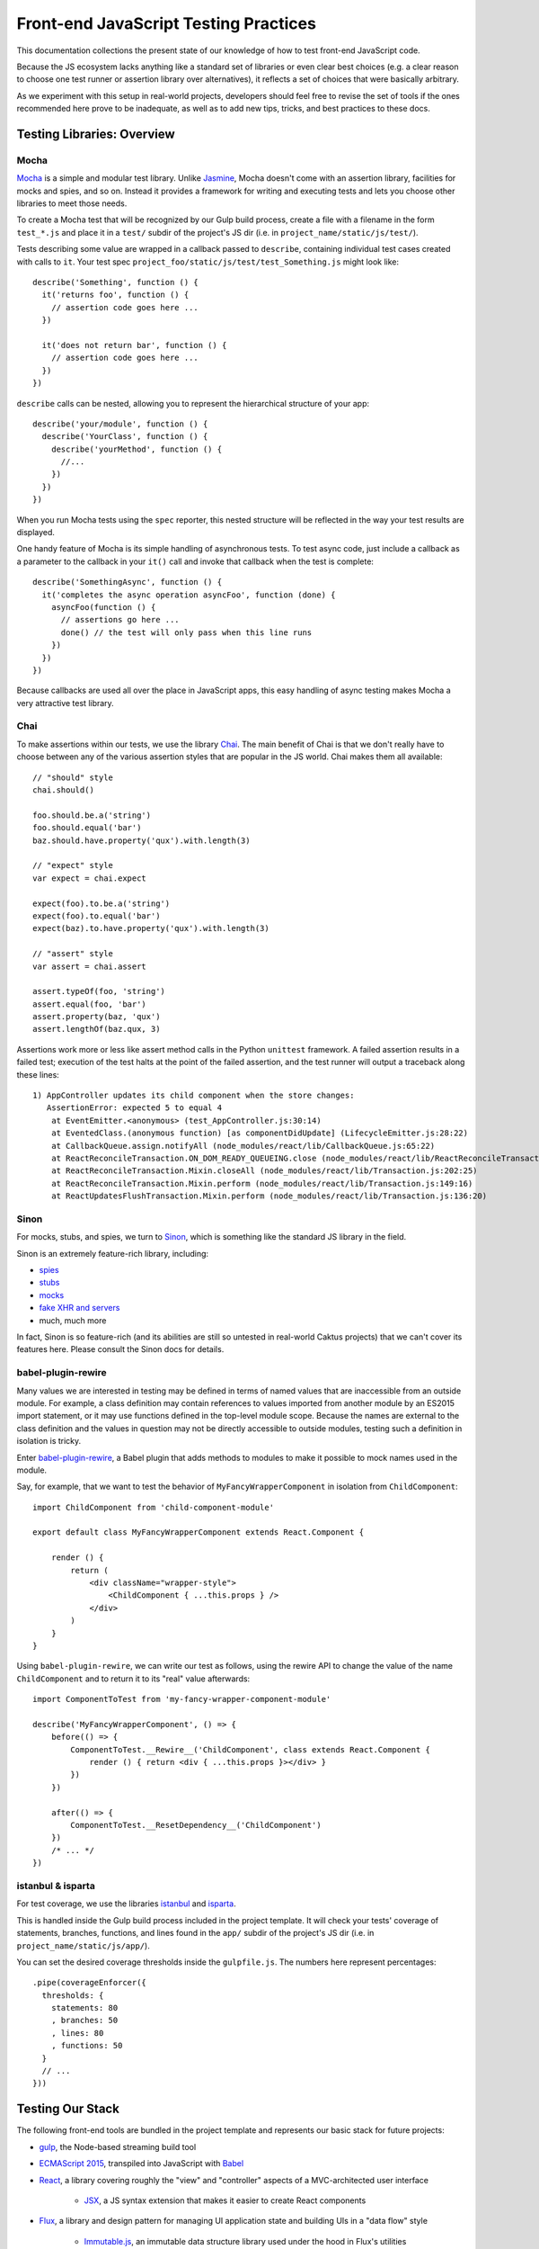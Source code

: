 Front-end JavaScript Testing Practices
======================================

This documentation collections the present state of our knowledge of how to test
front-end JavaScript code.

Because the JS ecosystem lacks anything like a standard set of libraries or
even clear best choices (e.g. a clear reason to choose one test runner or
assertion library over alternatives), it reflects a set of choices that were
basically arbitrary.

As we experiment with this setup in real-world projects, developers should
feel free to revise the set of tools if the ones recommended here prove to be
inadequate, as well as to add new tips, tricks, and best practices to these docs.

Testing Libraries: Overview
---------------------------

Mocha
~~~~~

`Mocha <https://mochajs.org/#features>`_ is a simple and modular test library.
Unlike `Jasmine <http://jasmine.github.io/>`_, Mocha doesn't come with an
assertion library, facilities for mocks and spies, and so on. Instead it provides
a framework for writing and executing tests and lets you choose other libraries
to meet those needs.

To create a Mocha test that will be recognized by our Gulp build process,
create a file with a filename in the form ``test_*.js`` and place it in a ``test/`` subdir
of the project's JS dir (i.e. in ``project_name/static/js/test/``).

Tests describing some value are wrapped in a callback passed to ``describe``,
containing individual test cases created with calls to ``it``. Your test spec
``project_foo/static/js/test/test_Something.js`` might look like::

    describe('Something', function () {
      it('returns foo', function () {
        // assertion code goes here ...
      })

      it('does not return bar', function () {
        // assertion code goes here ...
      })
    })

``describe`` calls can be nested, allowing you to represent the hierarchical
structure of your app::

    describe('your/module', function () {
      describe('YourClass', function () {
        describe('yourMethod', function () {
          //...
        })
      })
    })

When you run Mocha tests using the ``spec`` reporter, this nested structure
will be reflected in the way your test results are displayed.

One handy feature of Mocha is its simple handling of asynchronous tests. To
test async code, just include a callback as a parameter to the callback in
your ``it()`` call and invoke that callback when the test is complete::

    describe('SomethingAsync', function () {
      it('completes the async operation asyncFoo', function (done) {
        asyncFoo(function () {
          // assertions go here ...
          done() // the test will only pass when this line runs
        })
      })
    })

Because callbacks are used all over the place in JavaScript apps, this easy
handling of async testing makes Mocha a very attractive test library.

Chai
~~~~

To make assertions within our tests, we use the library `Chai <http://chaijs.com/>`_.
The main benefit of Chai is that we don't really have to choose between any of
the various assertion styles that are popular in the JS world. Chai makes them
all available::

    // "should" style
    chai.should()

    foo.should.be.a('string')
    foo.should.equal('bar')
    baz.should.have.property('qux').with.length(3)

    // "expect" style
    var expect = chai.expect

    expect(foo).to.be.a('string')
    expect(foo).to.equal('bar')
    expect(baz).to.have.property('qux').with.length(3)

    // "assert" style
    var assert = chai.assert

    assert.typeOf(foo, 'string')
    assert.equal(foo, 'bar')
    assert.property(baz, 'qux')
    assert.lengthOf(baz.qux, 3)

Assertions work more or less like assert method calls in the Python ``unittest``
framework. A failed assertion results in a failed test; execution of the test
halts at the point of the failed assertion, and the test runner will output
a traceback along these lines::

    1) AppController updates its child component when the store changes:
       AssertionError: expected 5 to equal 4
        at EventEmitter.<anonymous> (test_AppController.js:30:14)
        at EventedClass.(anonymous function) [as componentDidUpdate] (LifecycleEmitter.js:28:22)
        at CallbackQueue.assign.notifyAll (node_modules/react/lib/CallbackQueue.js:65:22)
        at ReactReconcileTransaction.ON_DOM_READY_QUEUEING.close (node_modules/react/lib/ReactReconcileTransaction.js:81:26)
        at ReactReconcileTransaction.Mixin.closeAll (node_modules/react/lib/Transaction.js:202:25)
        at ReactReconcileTransaction.Mixin.perform (node_modules/react/lib/Transaction.js:149:16)
        at ReactUpdatesFlushTransaction.Mixin.perform (node_modules/react/lib/Transaction.js:136:20)

Sinon
~~~~~

For mocks, stubs, and spies, we turn to `Sinon <http://sinonjs.org/>`_, which is
something like the standard JS library in the field.

Sinon is an extremely feature-rich library, including:

* `spies <http://sinonjs.org/docs/#spies>`_
* `stubs <http://sinonjs.org/docs/#stubs>`_
* `mocks <http://sinonjs.org/docs/#mocks>`_
* `fake XHR and servers <http://sinonjs.org/docs/#server>`_
* much, much more

In fact, Sinon is so feature-rich (and its abilities are still so untested in
real-world Caktus projects) that we can't cover its features here.
Please consult the Sinon docs for details.

babel-plugin-rewire
~~~~~~~~~~~~~~~~~~~

Many values we are interested in testing may be defined in terms of named values
that are inaccessible from an outside module. For example, a class definition
may contain references to values imported from another module by an ES2015 import
statement, or it may use functions defined in the top-level module scope.
Because the names are external to the class definition and the values in question
may not be directly accessible to outside modules, testing such a definition
in isolation is tricky.

Enter `babel-plugin-rewire <https://github.com/speedskater/babel-plugin-rewire>`_,
a Babel plugin that adds methods to modules to make it possible to mock names
used in the module.

Say, for example, that we want to test the behavior of ``MyFancyWrapperComponent``
in isolation from ``ChildComponent``::

    import ChildComponent from 'child-component-module'

    export default class MyFancyWrapperComponent extends React.Component {

        render () {
            return (
                <div className="wrapper-style">
                    <ChildComponent { ...this.props } />
                </div>
            )
        }
    }

Using ``babel-plugin-rewire``, we can write our test as follows, using the
rewire API to change the value of the name ``ChildComponent`` and to return
it to its "real" value afterwards::

    import ComponentToTest from 'my-fancy-wrapper-component-module'

    describe('MyFancyWrapperComponent', () => {
        before(() => {
            ComponentToTest.__Rewire__('ChildComponent', class extends React.Component {
                render () { return <div { ...this.props }></div> }
            })
        })

        after(() => {
            ComponentToTest.__ResetDependency__('ChildComponent')
        })
        /* ... */
    })

istanbul & isparta
~~~~~~~~~~~~~~~~~~

For test coverage, we use the libraries `istanbul <https://www.npmjs.com/package/istanbul>`_
and `isparta <https://www.npmjs.com/package/isparta>`_.

This is handled inside the Gulp build process included in the project template.
It will check your tests' coverage of statements, branches, functions, and lines found in
the ``app/`` subdir of the project's JS dir (i.e. in ``project_name/static/js/app/``).

You can set the desired coverage thresholds inside the ``gulpfile.js``. The
numbers here represent percentages::

    .pipe(coverageEnforcer({
      thresholds: {
        statements: 80
        , branches: 50
        , lines: 80
        , functions: 50
      }
      // ...
    }))


Testing Our Stack
-----------------

The following front-end tools are bundled in the project template and represents
our basic stack for future projects:

* `gulp <http://gulpjs.com/>`_, the Node-based streaming build tool
* `ECMAScript 2015 <http://es6-features.org/>`_, transpiled into JavaScript
  with `Babel <https://babeljs.io/>`_
* `React <https://facebook.github.io/react/>`_, a library covering roughly the
  "view" and "controller" aspects of a MVC-architected user interface
    * `JSX <https://facebook.github.io/react/docs/jsx-in-depth.html>`_, a JS syntax
      extension that makes it easier to create React components
* `Flux <https://facebook.github.io/flux/>`_, a library and design pattern for
  managing UI application state and building UIs in a "data flow" style
    * `Immutable.js <https://facebook.github.io/immutable-js/>`_, an immutable
      data structure library used under the hood in Flux's utilities

This section of the documentation will walk through the process of setting up
tests that take these technologies into account:

* the basics of using Gulp and Babel to write and run Mocha tests in ES2015
* special techniques and gotchas related to writing tests for React components and Flux
  applications

ES2015 Mocha Tests With Gulp and Babel
~~~~~~~~~~~~~~~~~~~~~~~~~~~~~~~~~~~~~~

Transpiling ES2015 code is already a standard part of Caktus's front-end process.
We can take advantage of the hard work that goes into this code preprocessing
to reuse parts of the process and layer new steps in without serious difficulty.

This comes out clearly in the actual test command, handled by Gulp, which
transpiles our code using Babel behind the scenes. Our Gulp test task begins::

    gulp.task('test', function () {
        require('babel-core/register')
        // ...
    })

``babel-core/register``, when imported, causes all imports within the scope to
be run through Babel. The result is that ES2015 and JSX files used by the Mocha
test runner are preprocessed without our needing to do anything special.

This is guaranteed because our ``.babelrc`` file in the top level dir of the
project sets up Babel to transpile ES2015 and JSX::

    {
      "presets": ["es2015"],
      "plugins": ["transform-react-jsx"]
    }

This allows us to not only write and test ES2015 and JSX applications but to write
our tests themselves in ES2015 and JSX.

DOM Mutation Tests With jsdom
~~~~~~~~~~~~~~~~~~~~~~~~~~~~~

A very large amount of front-end JS is concerned about mutating DOM state. This
code generally assumes that there is a global name ``document`` that points at
a DOM. When it runs in the browser, this is a safe assumption. But when it runs
in Node, as it does when we run tests with Mocha, it is not. This makes it
a little tricky to test DOM-mutating code with Mocha.

React and the `React test utilities <https://facebook.github.io/react/docs/test-utils.html>`_
are a good example of libraries in our stack that raise this issue.
Both of these assume that the global name ``document`` points to a DOM. In fact,
if ``document`` doesn't already point to a DOM when the libraries are imported,
all attempts to use them in the module that imports them will fail: they need
that DOM to be there when they're loaded.

`jsdom <https://www.npmjs.com/package/jsdom>`_ to the rescue! jsdom is a JavaScript
implementation of the DOM API. It allows us to create a fake DOM and assign it
to ``document`` so that React and its test utilities can do their magic.

The fake DOM is made available to the Mocha test process within our Gulp build
by including it in the ``require`` option of the Mocha Gulp plugin call::

      .pipe(mocha({
        require: [
          'jsdom-global/register'
        ]
      }))

This solves the problem of making the DOM available prior to importing React
and the React test utils. Mocha will run ``jsdom-global/register`` before
attempting to run any tests. This ensures that React will get what it needs
from ``document``.

Once set up in this way, Mocha will happily run tests that include statements
like these, which require the presence of a DOM at ``document``::

    TestUtils.renderIntoDocument(<AppController />)

You should make sure to clean up your fake DOM after tests that use one by
including an ``afterEach`` call that tidies it up::

    import ReactDOM from 'react-dom'
    //...

    describe('YourTestCase', () => {
      afterEach(() => {
        ReactDOM.unmountComponentAtNode(document.body)
        document.body.innerHTML = ''
      })
     })

React Testing Tips
~~~~~~~~~~~~~~~~~~

Here are a few gotchas and tips for writing React tests with Mocha.

Stateless Functional Components Need to be Wrapped
++++++++++++++++++++++++++++++++++++++++++++++++++

React encourages you to define your React components as plain JavaScript
functions with no side effects. These are called
`stateless functional components <https://facebook.github.io/react/docs/reusable-components.html#stateless-functions>`_.

But because stateless functions don't provide an imperative API, the React
test utilities don't know how to do certain important things with them (e.g.
locate their DOM node). They also don't have lifecycle methods, making it hard
to test certain behaviors (e.g. checking their output after a state update).

To do these things, use the ``react-functional`` library to wrap your component.
Then you can test it with the test utils as usual::

    import functional from 'react-functional'
    //...

    describe('StatelessComponent', () => {
      let WrappedComponent = functional(StatelessComponent)
      TestUtils.renderIntoDocument(<WrappedComponent />)
      // ...
     })

Avoid Race Conditions by Using Callbacks
++++++++++++++++++++++++++++++++++++++++

If you're testing whether a React component updates in some way after some state
change happens, in general you won't be able to check for the update right after
running the code that's supposed to trigger it, because that update will happen
asynchronously.

To check for changes like that, you should use an async test and inject the
``done`` callback into the appropriate React component lifecycle method.

An easy way to do that is to create a utility function that wraps your React
component and provides access to an EventEmitter that fires an event whenever
your component's lifecycle methods are called::

    import React from 'react'
    import { EventEmitter } from 'events'

    const LIFECYCLE_METHODS = [
      'componentWillMount'
      , 'componentDidMount'
      , 'componentWillReceiveProps'
      , 'shouldComponentUpdate'
      , 'componentWillUpdate'
      , 'componentDidUpdate'
      , 'componentWillUnmount'
    ]

    export default function LifecycleEmitter (Component) {
      class EventedClass extends Component {
        constructor () {
          super()
          this.lifecycle = new EventEmitter()
        }
      }

      for (let fn of LIFECYCLE_METHODS) {
        EventedClass.prototype[fn] = function () {
          let rv = null
          if (typeof Component.prototype[fn] === 'function') {
            rv = Component.prototype[fn].apply(this, arguments)
          }
          this.lifecycle.emit(fn)
          return rv
        }
      }

      return EventedClass
    }


With this LifecycleEmitter class wrapper in hand, you can write tests for
lifecycle method events like so::

    it('emits an event when componentDidUpdate fires', (done) => {
      let Wrapped = LifecycleEmitter(YourComponent)
      let c = TestUtils.renderIntoDocument(<YourComponent />)
      c.lifecycle.once('componentDidUpdate', done)
      Actions.triggerComponentUpdate()
    })


Testing Server Interactions
~~~~~~~~~~~~~~~~~~~~~~~~~~~

Figuring out how to mock jQuery AJAX requests is a work in progress. For now,
try to avoid using those.

Instead, try the new `Fetch API <https://developer.mozilla.org/en-US/docs/Web/API/Fetch_API>`_.
Or, well, try a `fetch polyfill <https://github.com/github/fetch>`_.

To test these, you can use `fetch-mock <https://www.npmjs.com/package/fetch-mock>`_.
This will mock the value of ``window.fetch``, allowing you to set up fake HTTP
request results in your test setup (and restore them afterwards)::

    describe('YourStore', () => {
      beforeEach(() => {
        fetchMock
          .mock('/path/to/test_data.json', DATA)
      })

      afterEach(() => {
        fetchMock.restore()
      })
    })

Testing With Immutable Data
~~~~~~~~~~~~~~~~~~~~~~~~~~~

Stores created with the `Flux utilities <https://facebook.github.io/flux/docs/flux-utils.html>`_
use `Immutable.js <https://facebook.github.io/immutable-js/>`_ data structures
under the hood.

If you want to test data stores created with the Flux utils, you'll have to import
from ``immutable`` and use the immutable.js data types' APIs appropriately.

Here, for example, you can use the ``count`` method of immutable collections to
count the number of key-value pairs in the immutable Map returned from this Store::

    it('has three items on inspection', () => {
      let items = YourStore.getState()
      assert.equal(3, items.count())
    })

See the `Immutable.js docs <https://facebook.github.io/immutable-js/docs/>`_ for
more info on how to work with key types like Map, Seq, and Collection.

Example: testing a React component
----------------------------------

To show how this all hangs together, here is a fully worked-through example of
a test spec for a simple React component.

Let's write a test for a very simple React component: a stateless functional
component called ``AppList`` that takes a list of data and renders a ``<ul>``
with a ``<li>`` for each data point.

The code for this component looks like::

    import React from 'react'

    export default function AppList ({ items }) {
      return (
        <ul>
          { items.map((item) => <li key={ item.id }>{ item.text }</li>) }
        </ul>
      )
    }

We're going to be interested in verifying that this function renders data
correctly. Because this is a unit test, we're testing this in isolation from
whatever it is that generates the data, increments the app state in a way that
sends data down the pipeline, and so on.

So first, let's create some fake data and put it in a ``constants.js`` file
in a directory adjoining our tests. Our component will expect to see an immutable
List value, so we create the fake data like so::

    import { List } from 'immutable'

    export const DATA_LIST = List([
      {
        id: 'fooId'
        , text: 'fooText'
      }
      , {
        id: 'barId'
        , text: 'barText'
      }
      , {
        id: 'bazId'
        , text: 'bazText'
      }
    ])

Now we create a file ``test_AppList.js`` in our specs directory and do some
basic, predictable setup:

* A whole bunch of predictable imports:
    * This test will use JSX and will test a React component, so we need to import
      React and the React test utils.
    * We're testing a stateless functional component, so we need to import
      ``react-functional`` to wrap it in order to be able to test it.
    * The fake data we just created.
    * Our assertion library.
    * The component itself.
* Teardown for component tests:
    * DOM cleanup performed after each test.
* Basic structure for the test case.

This gives us the skeleton of a test module::

    import React from 'react'
    import ReactDOM from 'react-dom'
    import TestUtils from 'react-addons-test-utils'
    import functional from 'react-functional'
    import { DATA_LIST } from '../../util/constants.js'
    import { assert } from 'chai'
    import AppList from '../../../app/components/views/AppList.js'

    let WrappedAppList = functional(AppList)

    describe('AppList', () => {
      afterEach(() => {
        /**
         * Basic cleanup:
         * * unmounts React components from the DOM root
         * * wipes the HTML content of the ``body`` element for good measure
         */
        ReactDOM.unmountComponentAtNode(document.body)
        document.body.innerHTML = ''
      })
    })

Now we can write a test. Let's check that when our fake data is passed to the
component, the result is a list with three items (corresponding to the three
data points)::

    it('generates the right list from its data', () => {
      let al = TestUtils.renderIntoDocument(<WrappedAppList items={ DATA_LIST } />)
      let lis = TestUtils.scryRenderedDOMComponentsWithTag(al, 'li')
      assert.equal(3, lis.length)
    })

Now we can do ``npm test`` from the command line and verify that our component
does what we think it does.

    AppList
      ✓ generates the right list from its data

Success!

